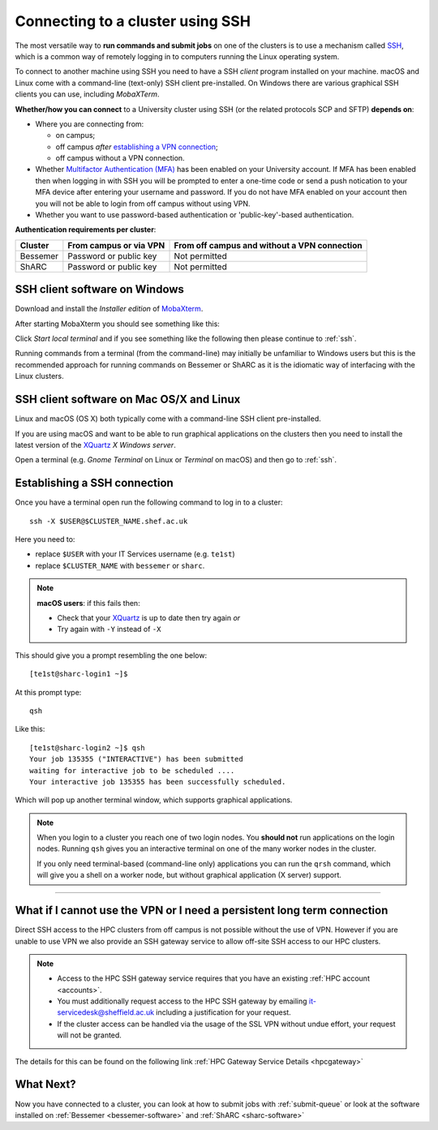 .. _connecting:

Connecting to a cluster using SSH
=================================

The most versatile way to **run commands and submit jobs** on one of the clusters is to
use a mechanism called `SSH <https://en.wikipedia.org/wiki/Secure_Shell>`__,
which is a common way of remotely logging in to computers
running the Linux operating system.

To connect to another machine using SSH you need to
have a SSH *client* program installed on your machine.
macOS and Linux come with a command-line (text-only) SSH client pre-installed.
On Windows there are various graphical SSH clients you can use,
including *MobaXTerm*.

**Whether/how you can connect** to a University cluster using SSH (or the related protocols SCP and SFTP) **depends on**:

* Where you are connecting from:

  * on campus;
  * off campus *after* `establishing a VPN connection <https://www.sheffield.ac.uk/it-services/vpn>`_;
  * off campus without a VPN connection.

* Whether `Multifactor Authentication (MFA) <https://sites.google.com/sheffield.ac.uk/mfa/home>`__  has been enabled on your University account.
  If MFA has been enabled then when logging in with SSH you will be prompted to enter a one-time code or send a push notication to your MFA device
  after entering your username and password.  If you do not have MFA enabled on your account then you will not be able to login from off campus without using VPN.

* Whether you want to use password-based authentication or 'public-key'-based authentication.

**Authentication requirements per cluster**:

+----------+------------------------+---------------------------------------------------------------------------------------------------+
| Cluster  | From campus or via VPN | From off campus and without a VPN connection                                                      |
+==========+========================+===================================================================================================+
| Bessemer | Password or public key | Not permitted                                                                                     |
+----------+------------------------+---------------------------------------------------------------------------------------------------+
| ShARC    | Password or public key | Not permitted                                                                                     |
+----------+------------------------+---------------------------------------------------------------------------------------------------+

SSH client software on Windows
------------------------------

Download and install the *Installer edition* of `MobaXterm <https://mobaxterm.mobatek.net/download-home-edition.html>`_.

After starting MobaXterm you should see something like this:

.. image:: /images/mobaxterm-welcome.png
   :width: 50%
   :align: center

Click *Start local terminal* and if you see something like the following then please continue to :ref:`ssh`.

.. image:: /images/mobaxterm-terminal.png
   :width: 50%
   :align: center

Running commands from a terminal (from the command-line) may initially be
unfamiliar to Windows users but this is the recommended approach for
running commands on Bessemer or ShARC as
it is the idiomatic way of interfacing with the Linux clusters.

SSH client software on Mac OS/X and Linux
-----------------------------------------

Linux and macOS (OS X) both typically come with a command-line SSH client pre-installed.

If you are using macOS and want to be able to run graphical applications on the clusters then
you need to install the latest version of the `XQuartz <https://www.xquartz.org/>`_ *X Windows server*.

Open a terminal (e.g. *Gnome Terminal* on Linux or *Terminal* on macOS) and then go to :ref:`ssh`.

.. _ssh:

Establishing a SSH connection
-----------------------------

Once you have a terminal open run the following command to
log in to a cluster: ::

    ssh -X $USER@$CLUSTER_NAME.shef.ac.uk

Here you need to:

* replace ``$USER`` with your IT Services username (e.g. ``te1st``)
* replace ``$CLUSTER_NAME`` with ``bessemer`` or ``sharc``.

.. note::

    **macOS users**: if this fails then:

    * Check that your `XQuartz <https://www.xquartz.org/>`_ is up to date then try again *or*
    * Try again with ``-Y`` instead of ``-X``

This should give you a prompt resembling the one below: ::

    [te1st@sharc-login1 ~]$

At this prompt type: ::

    qsh

Like this: ::

    [te1st@sharc-login2 ~]$ qsh
    Your job 135355 ("INTERACTIVE") has been submitted
    waiting for interactive job to be scheduled ....
    Your interactive job 135355 has been successfully scheduled.

Which will pop up another terminal window, which supports graphical applications.

.. note::

    When you login to a cluster you reach one of two login nodes.
    You **should not** run applications on the login nodes.
    Running ``qsh`` gives you an interactive terminal
    on one of the many worker nodes in the cluster.

    If you only need terminal-based (command-line only) applications
    you can run the ``qrsh`` command,
    which will give you a shell on a worker node,
    but without graphical application (X server) support.


.. raw:: html

   <p>
    This video shows the connection process using MobaXterm, and then connection
    and running MATLAB from a <code>qsh</code> terminal.
   </p>

   <video style="margin-left: auto; margin-right:auto; display: block;" width=70% controls>
       <source src="https://rcg.group.shef.ac.uk/tutorial_videos/mobaxterm-login-matlab-demo.webm" type="video/webm" />
       <source src="https://rcg.group.shef.ac.uk/tutorial_videos/mobaxterm-login-matlab-demo.mp4" type="video/mp4" />
   </video>

---------

What if I cannot use the VPN or I need a persistent long term connection
---------------------------------------------------------------------------

Direct SSH access to the HPC clusters from off campus is not possible without the use of VPN. However
if you are unable to use VPN we also provide an SSH gateway service to allow off-site SSH access to our HPC clusters.

.. note::
  * Access to the HPC SSH gateway service requires that you have an existing :ref:`HPC account <accounts>`.
  * You must additionally request access to the HPC SSH gateway by emailing `it-servicedesk@sheffield.ac.uk <it-servicedesk@sheffield.ac.uk>`_ including a justification for your request.
  * If the cluster access can be handled via the usage of the SSL VPN without undue effort, your request will not be granted.

The details for this can be found on the following link :ref:`HPC Gateway Service Details <hpcgateway>`



What Next?
----------

Now you have connected to a cluster,
you can look at how to submit jobs with :ref:`submit-queue` or
look at the software installed on
:ref:`Bessemer <bessemer-software>` and
:ref:`ShARC <sharc-software>`
